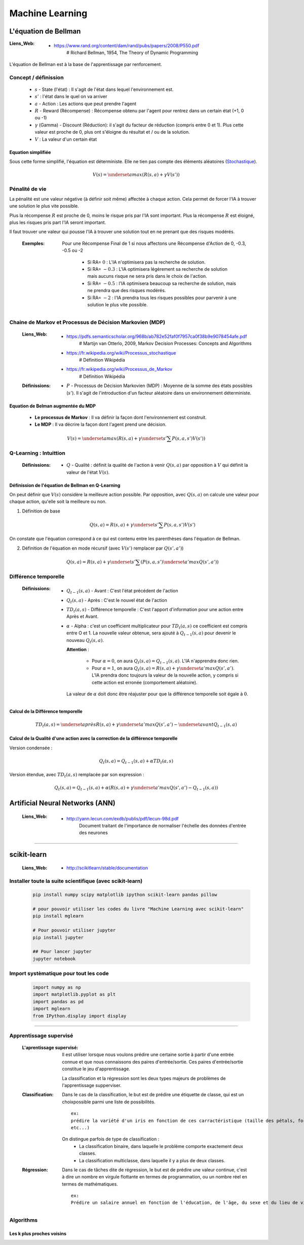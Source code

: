 ================
Machine Learning
================

---------------------
L'équation de Bellman
---------------------

:Liens_Web:

            * https://www.rand.org/content/dam/rand/pubs/papers/2008/P550.pdf
                # Richard Bellman, 1954, The Theory of Dynamic Programming

L'équation de Bellman est à la base de l'apprentissage par renforcement.

Concept / définission
=====================

    * :math:`s` - State (l'état) : Il s'agit de l'état dans lequel l'environnement est.

    * :math:`s'` : l'état dans le quel on va arriver

    * :math:`a` - Action : Les actions que peut prendre l'agent

    * :math:`R` - Reward (Récompense) : Récompense obtenu par l'agent pour rentrez dans un certain état
      (+1, 0 ou -1)

    * :math:`\gamma` (Gamma) - Discount (Réduction): il s'agit du facteur de réduction 
      (compris entre 0 et 1). Plus cette valeur est proche de 0, plus ont s'éloigne du résultat
      et / ou de la solution.

    * :math:`V` : La valeur d'un certain état

Equation simplifiée
-------------------

Sous cette forme simplifié, l'équation est déterministe. Elle ne tien pas compte des éléments 
aléatoires (`Stochastique <https://fr.wikipedia.org/wiki/Stochastique>`_).

    .. math::

       V(s) = \underset {a} {max} \left (R(s, a) + \gamma V(s') \right)

Pénalité de vie
===============

La pénalité est une valeur négative (à définir soit même) affectée à chaque action. Cela permet de 
forcer l'IA à trouver une solution le plus vite possible.

Plus la récompense :math:`R` est proche de 0, moins le risque pris par l'IA sont important. Plus la
récompense :math:`R` est éloigné, plus les risques pris part l'IA seront important.

Il faut trouver une valeur qui pousse l'IA à trouver une solution tout en ne prenant que des risques
modérés.

    :Exemples:

        Pour une Récompense Final de 1 si nous affectons une Récompense d'Action de 0, -0.3, -0.5
        ou -2

            * Si RA= :math:`0` : L'IA n'optimisera pas la recherche de solution.

            * Si RA= :math:`-0.3` : L'IA optimisera légèrement sa recherche de solution mais aucuns risque
              ne sera pris dans le choix de l'action.

            * Si RA= :math:`-0.5` : l'IA optimisera beaucoup sa recherche de solution, mais ne prendra que 
              des risques modérés.

            * Si RA= :math:`-2` : l'IA prendra tous les risques possibles pour parvenir à une solution le 
              plus vite possible.

Chaine de Markov et Processus de Décision Markovien (MDP)
=========================================================

    :Liens_Web:
                * https://pdfs.semanticscholar.org/968b/ab782e52faf0f7957ca0f38b9e9078454afe.pdf
                    # Martijn van Otterlo, 2009, Markov Decision Processes: Concepts and Algorithms

                * https://fr.wikipedia.org/wiki/Processus_stochastique
                    # Définition Wikipédia

                * https://fr.wikipedia.org/wiki/Processus_de_Markov
                    # Définition Wikipédia

    :Définissions:
                * :math:`P` - Processus de Décision Markovien (MDP) : Moyenne de la somme des états
                  possibles (:math:`s'`). Il s'agit de l'introduction d'un facteur aléatoire dans un 
                  environnement déterministe.

Equation de Belman augmentée du MDP
-----------------------------------

    * **Le processus de Markov** : Il va définir la façon dont l'environnement est construit.

    * **Le MDP** : Il va décrire la façon dont l'agent prend une décision.

    .. math::

       V(s) = \underset {a} {max} \left (R(s, a) + \gamma \underset {s'} {\sum} P(s, a, s')V(s') \right)

Q-Learning : Intuittion
=======================

    :Définissions:

                * :math:`Q` - Qualité : définit la qualité de l'action à venir :math:`Q(s, a)` par 
                  opposition à :math:`V` qui définit la valeur de l'état :math:`V(s)`.

Définission de l'équation de Bellman en Q-Learning
--------------------------------------------------

On peut définir que :math:`V(s)` considère la meilleure action possible. Par opposition, avec
:math:`Q(s, a)` on calcule une valeur pour chaque action, qu'elle soit la meilleure ou non.

1. Définition de base

        .. math::

           Q(s, a) = R(s, a) + \gamma \underset {s'} {\sum} P(s, a, s')V(s')


On constate que l'équation correspond à ce qui est contenu entre les parenthèses dans l'équation
de Bellman.

2. Définition de l'équation en mode récursif (avec :math:`V(s')` remplacer par :math:`Q(s', a')`)

        .. math::

           Q(s, a) = R(s, a) + \gamma \underset {s'} {\sum} \left (P(s, a, s') \underset {a'} {max} Q(s', a') \right)

Différence temporelle
=====================

    :Définissions: 

                * :math:`Q_{t-1} (s, a)` - Avant : C'est l'état précédent de l'action

                * :math:`Q_t (s, a)` - Après : C'est le nouvel état de l'action

                * :math:`TD_t (a, s)` - Différence temporelle : C'est l'apport d'information pour 
                  une action entre Après et Avant.

                * :math:`\alpha` - Alpha : c'est un coefficient multiplicateur pour :math:`TD_t (a, s)`
                  ce coefficient est compris entre O et 1. La nouvelle valeur obtenue, sera ajouté à
                  :math:`Q_{t-1} (s, a)` pour devenir le nouveau :math:`Q_t (s, a)`.

                  **Attention** : 

                        * Pour :math:`\alpha = 0`, on aura :math:`Q_t (s, a) = Q_{t-1} (s, a)`. L'IA
                          n'apprendra donc rien.

                        * Pour :math:`\alpha = 1`, on aura :math:`Q_t (s, a) = R(s,a) + \gamma \underset {a'} {max} Q(s', a')`.
                          L'IA prendra donc toujours la valeur de la nouvelle action, y compris si 
                          cette action est erronée (comportement aléatoire).

                  La valeur de :math:`\alpha` doit donc être réajuster pour que la 
                  différence temporelle soit égale à :math:`0`.


Calcul de la Différence temporelle
----------------------------------

    .. math::

       TD_t (a, s) = \underset {après} {R(s,a) + \gamma \underset {a'} {max} Q(s', a')} - \underset {avant} {Q_{t-1} (s, a)}

Calcul de la Qualité d'une action avec la correction de la différence temporelle
--------------------------------------------------------------------------------

Version condensée :

    .. math::

      Q_t (s, a) = Q_{t-1}(s, a) + \alpha TD_t (a, s)

Version étendue, avec :math:`TD_t (a, s)` remplacée par son expression :

    .. math::
       
       Q_t (s, a) = Q_{t-1}(s, a) + \alpha \left (R(s,a) + \gamma \underset {a'} {max} Q(s', a') - Q_{t-1} (s, a) \right)

--------------------------------
Artificial Neural Networks (ANN)
--------------------------------

    :Liens_Web:
            * http://yann.lecun.com/exdb/publis/pdf/lecun-98d.pdf
                Document traitant de l'importance de normaliser l'échelle des données d'entrée des neurones

.. todo::

   * dans l'annexe, revoir la vidéo "Le Neurone"

   * Faire le schéma d'un neurone (voir la vidéo à 14m23) en ajoutant les termes : Synapses, poid et
     fonction d'activation

####

------------
scikit-learn
------------

  :Liens_Web:
      * http://scikitlearn/stable/documentation

Installer toute la suite scientifique (avec scikit-learn)
=========================================================

    .. code:: shell

        pip install numpy scipy matplotlib ipython scikit-learn pandas pillow

        # pour pouvoir utiliser les codes du livre "Machine Learning avec scikit-learn"
        pip install mglearn

        # Pour pouvoir utiliser jupyter
        pip install jupyter

        ## Pour lancer jupyter
        jupyter notebook

Import systèmatique pour tout les code
======================================

  .. code:: python

        import numpy as np
        import matplotlib.pyplot as plt
        import pandas as pd
        import mglearn
        from IPython.display import display

####

Apprentissage supervisé
=======================

  :L'aprentissage supervisé:
      Il est utiliser lorsque nous voulons prédire une certaine sortie à partir d'une entrée connue
      et que nous connaissons des paires d'entrée/sortie. Ces paires d'entrée/sortie constitue le 
      jeu d'apprentissage.

      La classification et la régression sont les deux types majeurs de problèmes de 
      l'apprentissage supperviser.

  :Classification:
      Dans le cas de la classification, le but est de prédire une étiquette de classe, qui est un
      choixpossible parmi une liste de possibilités. ::

        ex:
        prédire la variété d'un iris en fonction de ces carractéristique (taille des pétals, forme,
        etc...)

      On distingue parfois de type de classification :
        * La classification binaire, dans laquelle le problème comporte exactement deux classes.
        * La classification multiclasse, dans laquelle il y a plus de deux classes.

  :Régression:
      Dans le cas de tâches dite de régression, le but est de prédire une valeur continue, c'est à
      dire un nombre en virgule flottante en termes de programmation, ou un nombre réel en termes
      de mathématiques. ::

        ex:
        Prédire un salaire annuel en fonction de l'éducation, de l'âge, du sexe et du lieu de vie.

Algorithms
==========

Les k plus proches voisins
--------------------------